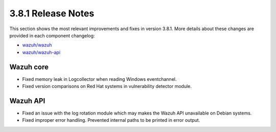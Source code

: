 .. Copyright (C) 2018 Wazuh, Inc.

.. _release_3_8_1:

3.8.1 Release Notes
===================

This section shows the most relevant improvements and fixes in version 3.8.1. More details about these changes are provided in each component changelog:

- `wazuh/wazuh <https://github.com/wazuh/wazuh/blob/v3.8.1/CHANGELOG.md>`_
- `wazuh/wazuh-api <https://github.com/wazuh/wazuh-api/blob/v3.8.1/CHANGELOG.md>`_

Wazuh core
----------

- Fixed memory leak in Logcollector when reading Windows eventchannel.
- Fixed version comparisons on Red Hat systems in vulnerability detector module.

Wazuh API
---------

- Fixed an issue with the log rotation module which may makes the Wazuh API unavailable on Debian systems.
- Fixed improper error handling. Prevented internal paths to be printed in error output.
